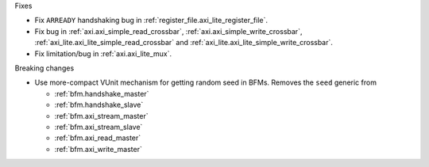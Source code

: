 Fixes

* Fix ``ARREADY`` handshaking bug in :ref:`register_file.axi_lite_register_file`.
* Fix bug in :ref:`axi.axi_simple_read_crossbar`, :ref:`axi.axi_simple_write_crossbar`,
  :ref:`axi_lite.axi_lite_simple_read_crossbar` and :ref:`axi_lite.axi_lite_simple_write_crossbar`.
* Fix limitation/bug in :ref:`axi.axi_lite_mux`.

Breaking changes

* Use more-compact VUnit mechanism for getting random seed in BFMs.
  Removes the ``seed`` generic from

  * :ref:`bfm.handshake_master`
  * :ref:`bfm.handshake_slave`
  * :ref:`bfm.axi_stream_master`
  * :ref:`bfm.axi_stream_slave`
  * :ref:`bfm.axi_read_master`
  * :ref:`bfm.axi_write_master`
